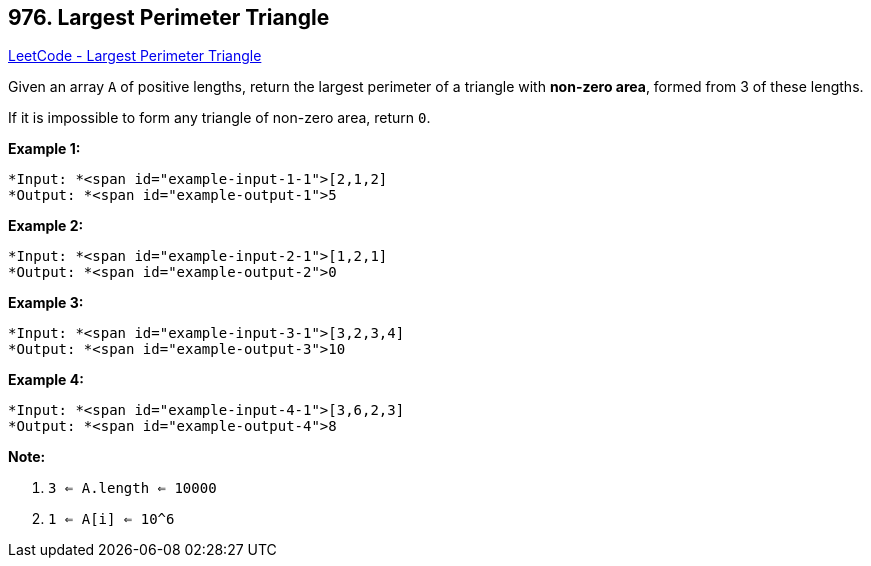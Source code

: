 == 976. Largest Perimeter Triangle

https://leetcode.com/problems/largest-perimeter-triangle/[LeetCode - Largest Perimeter Triangle]

Given an array `A` of positive lengths, return the largest perimeter of a triangle with *non-zero area*, formed from 3 of these lengths.

If it is impossible to form any triangle of non-zero area, return `0`.

 





*Example 1:*

[subs="verbatim,quotes"]
----
*Input: *<span id="example-input-1-1">[2,1,2]
*Output: *<span id="example-output-1">5
----


*Example 2:*

[subs="verbatim,quotes"]
----
*Input: *<span id="example-input-2-1">[1,2,1]
*Output: *<span id="example-output-2">0
----


*Example 3:*

[subs="verbatim,quotes"]
----
*Input: *<span id="example-input-3-1">[3,2,3,4]
*Output: *<span id="example-output-3">10
----


*Example 4:*

[subs="verbatim,quotes"]
----
*Input: *<span id="example-input-4-1">[3,6,2,3]
*Output: *<span id="example-output-4">8
----

 

*Note:*


. `3 <= A.length <= 10000`
. `1 <= A[i] <= 10^6`





